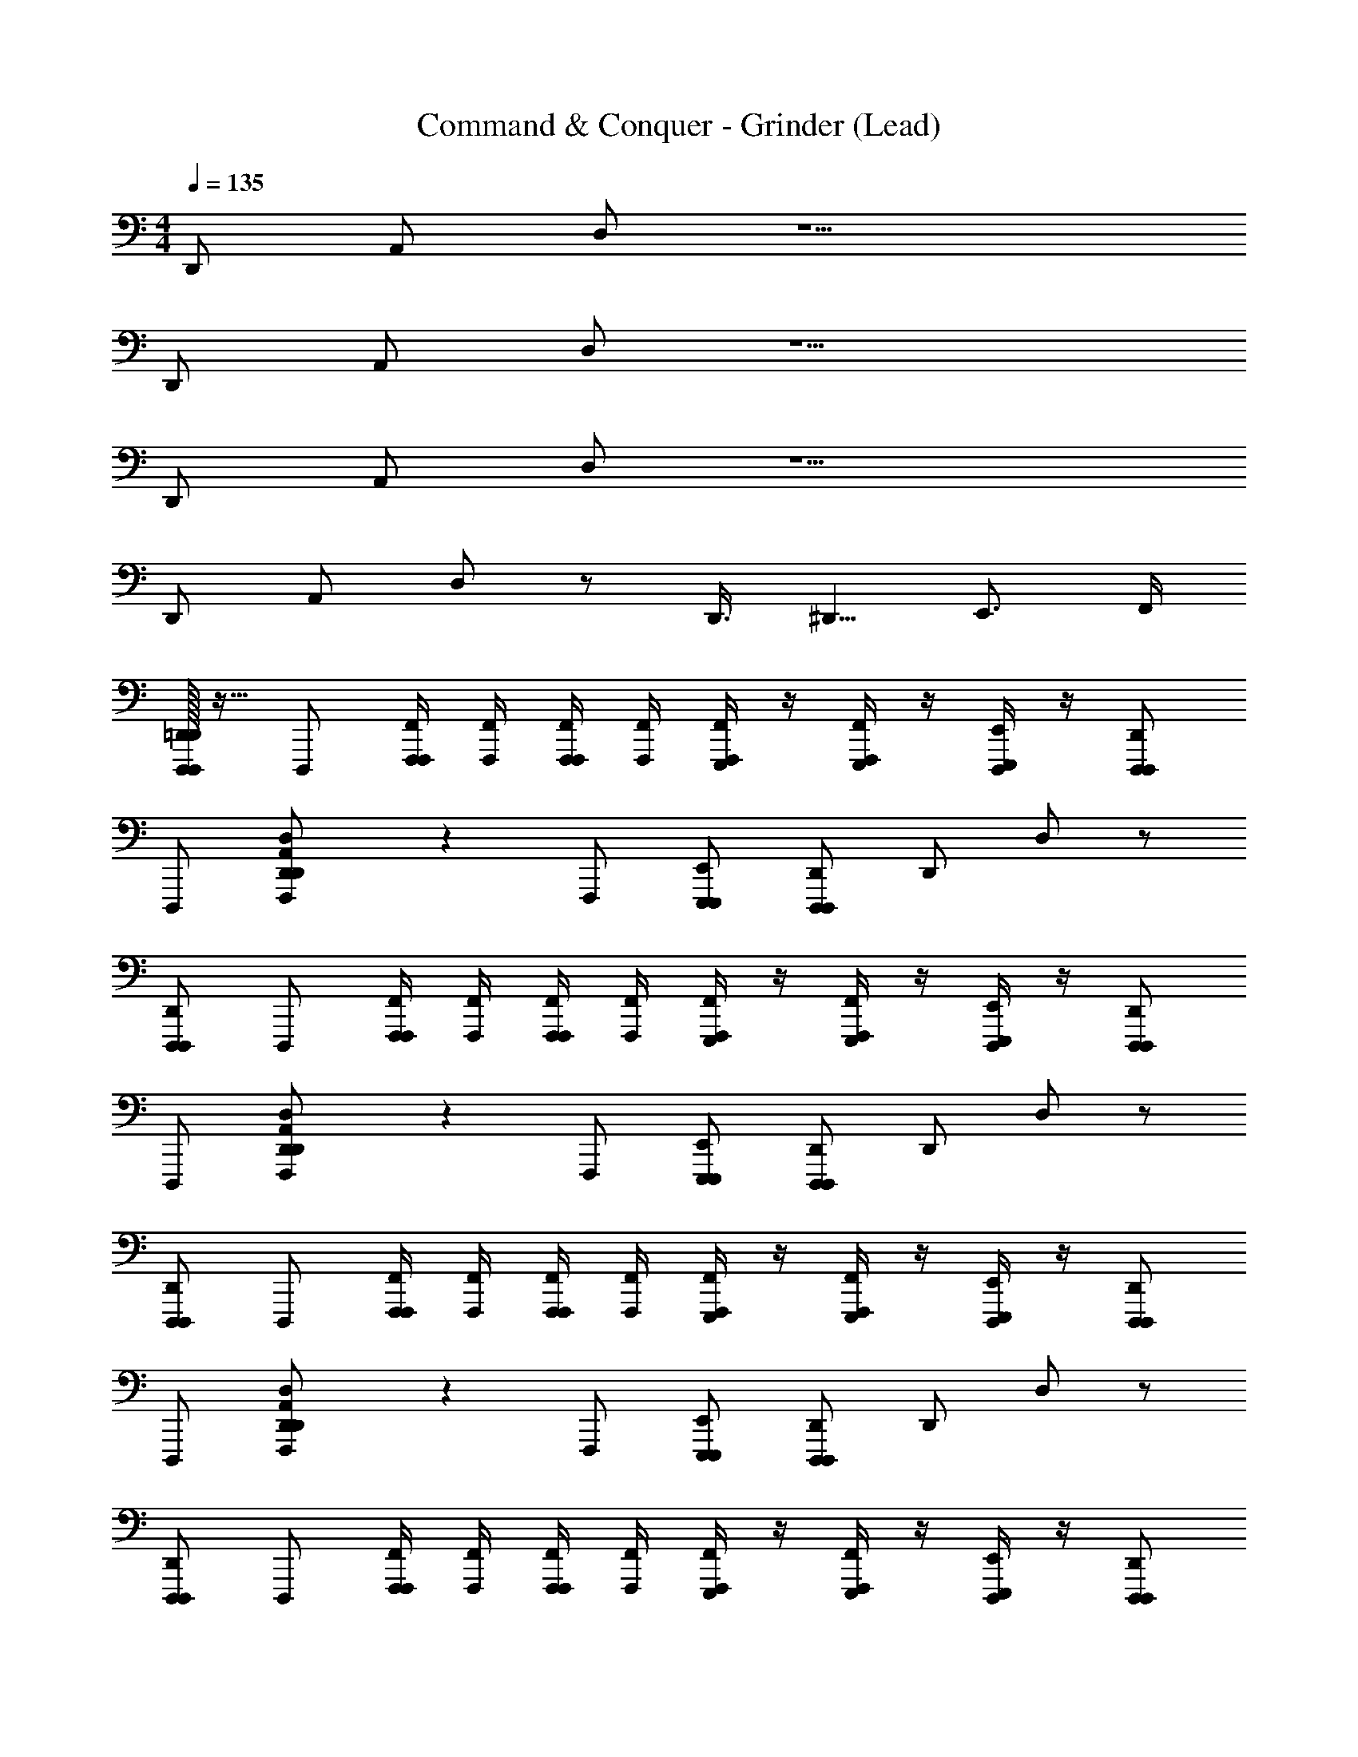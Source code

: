 X: 1
T: Command & Conquer - Grinder (Lead)
Z: ABC Generated by Starbound Composer
L: 1/4
M: 4/4
Q: 1/4=135
K: C
D,,/ A,,/ D,/ z5/ 
D,,/ A,,/ D,/ z5/ 
D,,/ A,,/ D,/ z5/ 
D,,/ A,,/ D,/ z/ D,,3/8 ^D,,5/8 E,,3/4 F,,/4 
[=D,,/32D,,,/D,,D,,,] z15/32 D,,,/ [F,,/4F,,,/4F,,,/] [F,,/4F,,,/4] [F,,/4F,,,/4F,,,/] [F,,/4F,,,/4] [F,,/4F,,,/E,,,/] z/4 [F,,/4F,,,/E,,,/] z/4 [E,,/4E,,,/D,,,/] z/4 [D,,,/D,,D,,,] 
D,,,/ [A,,/14F,,,/D,D,,D,,] z3/7 F,,,/ [E,,/E,,,/E,,,/] [D,,/D,,,/D,,,] D,,/ D,/ z/ 
[D,,,/D,,D,,,] D,,,/ [F,,/4F,,,/4F,,,/] [F,,/4F,,,/4] [F,,/4F,,,/4F,,,/] [F,,/4F,,,/4] [F,,/4F,,,/E,,,/] z/4 [F,,/4F,,,/E,,,/] z/4 [E,,/4E,,,/D,,,/] z/4 [D,,,/D,,D,,,] 
D,,,/ [A,,/14F,,,/D,D,,D,,] z3/7 F,,,/ [E,,/E,,,/E,,,/] [D,,/D,,,/D,,,] D,,/ D,/ z/ 
[D,,,/D,,D,,,] D,,,/ [F,,/4F,,,/4F,,,/] [F,,/4F,,,/4] [F,,/4F,,,/4F,,,/] [F,,/4F,,,/4] [F,,/4F,,,/E,,,/] z/4 [F,,/4F,,,/E,,,/] z/4 [E,,/4E,,,/D,,,/] z/4 [D,,,/D,,D,,,] 
D,,,/ [A,,/14F,,,/D,D,,D,,] z3/7 F,,,/ [E,,/E,,,/E,,,/] [D,,/D,,,/D,,,] D,,/ D,/ z/ 
[D,,,/D,,D,,,] D,,,/ [F,,/4F,,,/4F,,,/] [F,,/4F,,,/4] [F,,/4F,,,/4F,,,/] [F,,/4F,,,/4] [F,,/4F,,,/E,,,/] z/4 [F,,/4F,,,/E,,,/] z/4 [E,,/4E,,,/D,,,/] z/4 [D,,,/D,,D,,,] 
D,,,/ [C,/14F,,,/D,D,,D,,] z3/7 F,,,/ [E,,/E,,,/E,,,/] [D,,/D,,,/D,,,] D,,/ D,/ z/ 
[D,,,/D,,,] [D,,/D,,,/] [F,,/F,,,/F,,,/] [D,,/D,,,/D,,,/] [F,,/F,,,/F,,,/] [D,,/4D,,,D,,,] D,,/4 D,,/4 z/4 [F,,,/F,,F,,,] 
F,,,/ [D,,/D,,,/D,,,/] [F,,/F,,,/F,,,/] [D,,/4D,,,/D,,,] D,,/4 [D,,/4D,,,/] z/4 [D,,/D,,,/D,,,/] [F,,/F,,,/D,/] [D,,/D,,,3/] 
D,,,/ [D,,/D,,,/] [F,,/F,,,/F,,,/] [D,,/D,,,/D,,,/] [F,,/F,,,/F,,,/] [D,,/4D,,,D,,,] D,,/4 D,,/4 z/4 [F,,,/F,,F,,,] 
F,,,/ [D,,/D,,,/D,,,/] [F,,/F,,,/F,,,/] [D,,/4D,,,/D,,,] D,,/4 [D,,/4D,,,/] z/4 [D,,/D,,,/D,,,/] [F,,/F,,,/D,/] [D,,/D,,,/] 
[D,,,/D,,,] [D,,/D,,,/] [F,,/F,,,/F,,,/] [D,,/D,,,/D,,,/] [F,,/F,,,/F,,,/] [D,,/4D,,,D,,,] D,,/4 D,,/4 z/4 [F,,,/F,,F,,,] 
F,,,/ [D,,/D,,,/D,,,/] [F,,/F,,,/F,,,/] [D,,/4D,,,/D,,,] D,,/4 [D,,/4D,,,/] z/4 [D,,/D,,,/D,,,/] [F,,/F,,,/D,/] [D,,/D,,,3/] 
D,,,/ [D,,/D,,,/] [F,,/F,,,/F,,,/] [D,,/D,,,/D,,,/] [F,,/F,,,/F,,,/] [D,,/4D,,,D,,,] D,,/4 D,,/4 z/4 [F,,,/F,,F,,,] 
F,,,/ [D,,/D,,,/D,,,/] [F,,/F,,,/F,,,/] [D,,/4D,,,/D,,,] D,,/4 [D,,/4D,,,/] z/4 [D,,/D,,,/D,,,/] [F,,/F,,,/D,/] [D,,/D,,,/] 
D,,, F,,,/ D,,,/ F,,,/ D,,, F,,, 
D,,,/ F,,,/ D,,,/ D,,,/ D,,,/ D,,/ z/ D,,, 
F,,,/ D,,,/ F,,,/ D,,, F,,, D,,,/ 
F,,,/ D,,,/ D,,,/ D,,,/ D,,/ z/ D,,, 
F,,,/ D,,,/ F,,,/ D,,, F,,, D,,,/ 
F,,,/ D,,,/ D,,,/ D,,,/ D,,/ z/ D,,, 
F,,,/ D,,,/ F,,,/ D,,, F,,, D,,,/ 
F,,,/ D,,,/ D,,,/ D,,,/ D,,/ z/ [D,,/G,8] A,,/ 
D,/ z5/ D,,/ A,,/ 
D,/ z5/ [D,,/^G,8] A,,/ 
D,/ z5/ D,,/ A,,/ 
D,/ z5/ [D,,/B,8] A,,/ 
D,/ z5/ D,,/ A,,/ 
D,/ z5/ [D,,/D8] A,,/ 
D,/ z5/ D,,/ A,,/ 
D,/ z/ D,,3/8 ^D,,5/8 E,,3/4 F,,/4 [=D,,/32D,,,/D,,D,,,] z15/32 D,,,/ 
[F,,/4F,,,/4F,,,/] [F,,/4F,,,/4] [F,,/4F,,,/4F,,,/] [F,,/4F,,,/4] [F,,/4F,,,/E,,,/] z/4 [F,,/4F,,,/E,,,/] z/4 [E,,/4E,,,/D,,,/] z/4 [D,,,/D,,D,,,] D,,,/ [A,,/14F,,,/D,D,,D,,] z3/7 
F,,,/ [E,,/E,,,/E,,,/] [D,,/D,,,/D,,,] D,,/ D,/ z/ [D,,,/D,,D,,,] D,,,/ 
[F,,/4F,,,/4F,,,/] [F,,/4F,,,/4] [F,,/4F,,,/4F,,,/] [F,,/4F,,,/4] [F,,/4F,,,/E,,,/] z/4 [F,,/4F,,,/E,,,/] z/4 [E,,/4E,,,/D,,,/] z/4 [D,,,/D,,D,,,] D,,,/ [A,,/14F,,,/D,D,,D,,] z3/7 
F,,,/ [E,,/E,,,/E,,,/] [D,,/D,,,/D,,,] D,,/ D,/ z/ [D,,,/D,,D,,,] D,,,/ 
[F,,/4F,,,/4F,,,/] [F,,/4F,,,/4] [F,,/4F,,,/4F,,,/] [F,,/4F,,,/4] [F,,/4F,,,/E,,,/] z/4 [F,,/4F,,,/E,,,/] z/4 [E,,/4E,,,/D,,,/] z/4 [D,,,/D,,D,,,] D,,,/ [A,,/14F,,,/D,D,,D,,] z3/7 
F,,,/ [E,,/E,,,/E,,,/] [D,,/D,,,/D,,,] D,,/ D,/ z/ [D,,,/D,,D,,,] D,,,/ 
[F,,/4F,,,/4F,,,/] [F,,/4F,,,/4] [F,,/4F,,,/4F,,,/] [F,,/4F,,,/4] [F,,/4F,,,/E,,,/] z/4 [F,,/4F,,,/E,,,/] z/4 [E,,/4E,,,/D,,,/] z/4 [D,,,/D,,D,,,] D,,,/ [C,/14F,,,/D,D,,D,,] z3/7 
F,,,/ [E,,/E,,,/E,,,/] [D,,/D,,,/D,,,] D,,/ D,/ z/ [D,,,/D,,,] [D,,/D,,,/] 
[F,,/F,,,/F,,,/] [D,,/D,,,/D,,,/] [F,,/F,,,/F,,,/] [D,,/4D,,,D,,,] D,,/4 D,,/4 z/4 [F,,,/F,,F,,,] F,,,/ [D,,/D,,,/D,,,/] 
[F,,/F,,,/F,,,/] [D,,/4D,,,/D,,,] D,,/4 [D,,/4D,,,/] z/4 [D,,/D,,,/D,,,/] [F,,/F,,,/D,/] [D,,/D,,,3/] D,,,/ [D,,/D,,,/] 
[F,,/F,,,/F,,,/] [D,,/D,,,/D,,,/] [F,,/F,,,/F,,,/] [D,,/4D,,,D,,,] D,,/4 D,,/4 z/4 [F,,,/F,,F,,,] F,,,/ [D,,/D,,,/D,,,/] 
[F,,/F,,,/F,,,/] [D,,/4D,,,/D,,,] D,,/4 [D,,/4D,,,/] z/4 [D,,/D,,,/D,,,/] [F,,/F,,,/D,/] [D,,/D,,,/] [D,,,/D,,,] [D,,/D,,,/] 
[F,,/F,,,/F,,,/] [D,,/D,,,/D,,,/] [F,,/F,,,/F,,,/] [D,,/4D,,,D,,,] D,,/4 D,,/4 z/4 [F,,,/F,,F,,,] F,,,/ [D,,/D,,,/D,,,/] 
[F,,/F,,,/F,,,/] [D,,/4D,,,/D,,,] D,,/4 [D,,/4D,,,/] z/4 [D,,/D,,,/D,,,/] [F,,/F,,,/D,/] [D,,/D,,,3/] D,,,/ [D,,/D,,,/] 
[F,,/F,,,/F,,,/] [D,,/D,,,/D,,,/] [F,,/F,,,/F,,,/] [D,,/4D,,,D,,,] D,,/4 D,,/4 z/4 [F,,,/F,,F,,,] F,,,/ [D,,/D,,,/D,,,/] 
[F,,/F,,,/F,,,/] [D,,/4D,,,/D,,,] D,,/4 [D,,/4D,,,/] z/4 [D,,/D,,,/D,,,/] [F,,/F,,,/D,/] [D,,/D,,,/] D,,, 
F,,,/ D,,,/ F,,,/ D,,, F,,, D,,,/ 
F,,,/ D,,,/ D,,,/ D,,,/ D,,/ z/ D,,, 
F,,,/ D,,,/ F,,,/ D,,, F,,, D,,,/ 
F,,,/ D,,,/ D,,,/ D,,,/ D,,/ z/ D,,, 
F,,,/ D,,,/ F,,,/ D,,, F,,, D,,,/ 
F,,,/ D,,,/ D,,,/ D,,,/ D,,/ z/ D,,, 
F,,,/ D,,,/ F,,,/ D,,, F,,, D,,,/ 
F,,,/ D,,,/ D,,,/ D,,,/ D,,/ z/ [D,,/=G,8] A,,/ 
D,/ z5/ D,,/ A,,/ 
D,/ z5/ [D,,/^G,8] A,,/ 
D,/ z5/ D,,/ A,,/ 
D,/ z5/ [D,,/B,8] A,,/ 
D,/ z5/ D,,/ A,,/ 
D,/ z5/ [D,,/D8] A,,/ 
D,/ z5/ D,,/ A,,/ 
D,/ z/ D,,3/8 ^D,,5/8 E,,3/4 F,,/4 [=D,,/32D,,,/D,,D,,,] z15/32 D,,,/ 
[F,,/4F,,,/4F,,,/] [F,,/4F,,,/4] [F,,/4F,,,/4F,,,/] [F,,/4F,,,/4] [F,,/4F,,,/E,,,/] z/4 [F,,/4F,,,/E,,,/] z/4 [E,,/4E,,,/D,,,/] z/4 [D,,,/D,,D,,,] D,,,/ [A,,/14F,,,/D,D,,D,,] z3/7 
F,,,/ [E,,/E,,,/E,,,/] [D,,/D,,,/D,,,] D,,/ D,/ z/ [D,,,/D,,D,,,] D,,,/ 
[F,,/4F,,,/4F,,,/] [F,,/4F,,,/4] [F,,/4F,,,/4F,,,/] [F,,/4F,,,/4] [F,,/4F,,,/E,,,/] z/4 [F,,/4F,,,/E,,,/] z/4 [E,,/4E,,,/D,,,/] z/4 [D,,,/D,,D,,,] D,,,/ [A,,/14F,,,/D,D,,D,,] z3/7 
F,,,/ [E,,/E,,,/E,,,/] [D,,/D,,,/D,,,] D,,/ D,/ z/ [D,,,/D,,D,,,] D,,,/ 
[F,,/4F,,,/4F,,,/] [F,,/4F,,,/4] [F,,/4F,,,/4F,,,/] [F,,/4F,,,/4] [F,,/4F,,,/E,,,/] z/4 [F,,/4F,,,/E,,,/] z/4 [E,,/4E,,,/D,,,/] z/4 [D,,,/D,,D,,,] D,,,/ [A,,/14F,,,/D,D,,D,,] z3/7 
F,,,/ [E,,/E,,,/E,,,/] [D,,/D,,,/D,,,] D,,/ D,/ z/ [D,,,/D,,D,,,] D,,,/ 
[F,,/4F,,,/4F,,,/] [F,,/4F,,,/4] [F,,/4F,,,/4F,,,/] [F,,/4F,,,/4] [F,,/4F,,,/E,,,/] z/4 [F,,/4F,,,/E,,,/] z/4 [E,,/4E,,,/D,,,/] z/4 [D,,,/D,,D,,,] D,,,/ [C,/14F,,,/D,D,,D,,] z3/7 
F,,,/ [E,,/E,,,/E,,,/] [D,,/D,,,/D,,,] D,,/ D,/ 
